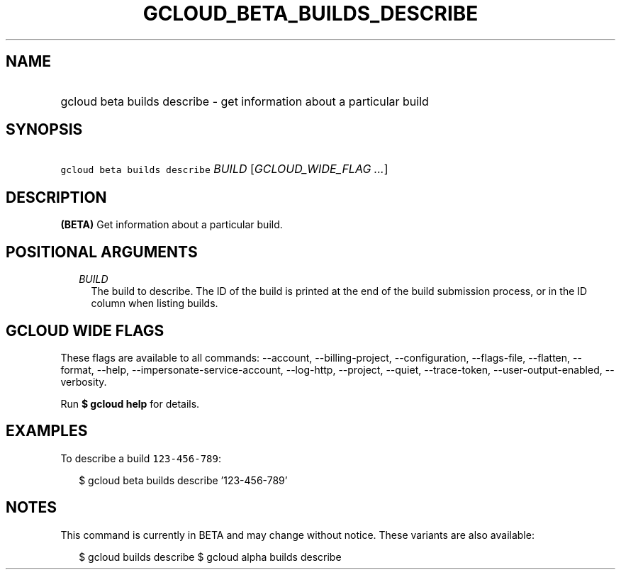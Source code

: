 
.TH "GCLOUD_BETA_BUILDS_DESCRIBE" 1



.SH "NAME"
.HP
gcloud beta builds describe \- get information about a particular build



.SH "SYNOPSIS"
.HP
\f5gcloud beta builds describe\fR \fIBUILD\fR [\fIGCLOUD_WIDE_FLAG\ ...\fR]



.SH "DESCRIPTION"

\fB(BETA)\fR Get information about a particular build.



.SH "POSITIONAL ARGUMENTS"

.RS 2m
.TP 2m
\fIBUILD\fR
The build to describe. The ID of the build is printed at the end of the build
submission process, or in the ID column when listing builds.


.RE
.sp

.SH "GCLOUD WIDE FLAGS"

These flags are available to all commands: \-\-account, \-\-billing\-project,
\-\-configuration, \-\-flags\-file, \-\-flatten, \-\-format, \-\-help,
\-\-impersonate\-service\-account, \-\-log\-http, \-\-project, \-\-quiet,
\-\-trace\-token, \-\-user\-output\-enabled, \-\-verbosity.

Run \fB$ gcloud help\fR for details.



.SH "EXAMPLES"

To describe a build \f5123\-456\-789\fR:

.RS 2m
$ gcloud beta builds describe '123\-456\-789'
.RE



.SH "NOTES"

This command is currently in BETA and may change without notice. These variants
are also available:

.RS 2m
$ gcloud builds describe
$ gcloud alpha builds describe
.RE

